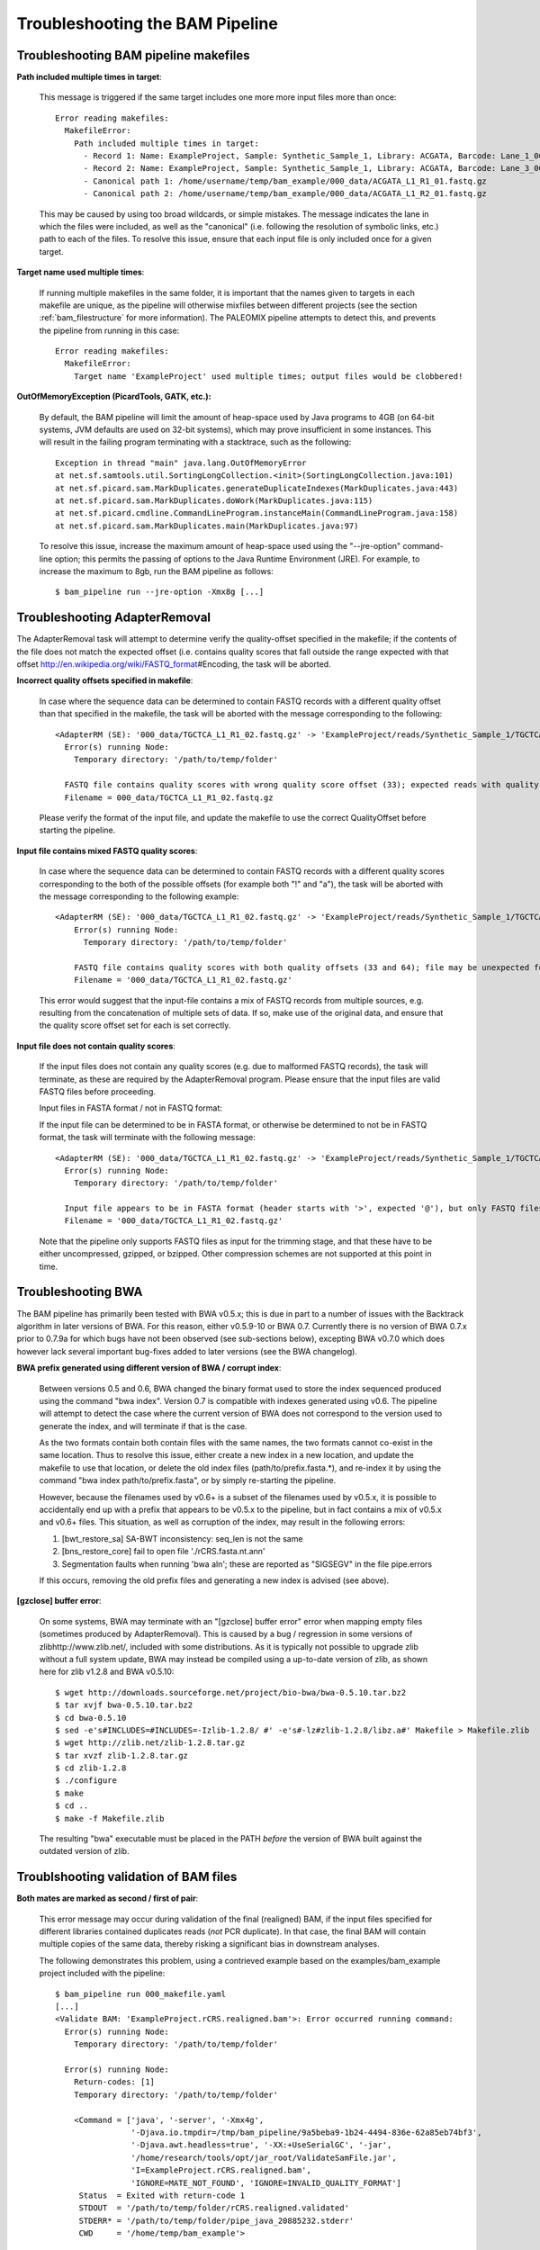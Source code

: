 .. _troubleshooting_bam:

Troubleshooting the BAM Pipeline
================================

Troubleshooting BAM pipeline makefiles
--------------------------------------

**Path included multiple times in target**:

    This message is triggered if the same target includes one more more input files more than once::

        Error reading makefiles:
          MakefileError:
            Path included multiple times in target:
              - Record 1: Name: ExampleProject, Sample: Synthetic_Sample_1, Library: ACGATA, Barcode: Lane_1_001
              - Record 2: Name: ExampleProject, Sample: Synthetic_Sample_1, Library: ACGATA, Barcode: Lane_3_001
              - Canonical path 1: /home/username/temp/bam_example/000_data/ACGATA_L1_R1_01.fastq.gz
              - Canonical path 2: /home/username/temp/bam_example/000_data/ACGATA_L1_R2_01.fastq.gz

    This may be caused by using too broad wildcards, or simple mistakes. The message indicates the lane in which the files were included, as well as the "canonical" (i.e. following the resolution of symbolic links, etc.) path to each of the files. To resolve this issue, ensure that each input file is only included once for a given target.


**Target name used multiple times**:

    If running multiple makefiles in the same folder, it is important that the names given to targets in each makefile are unique, as the pipeline will otherwise mixfiles between different projects (see the section :ref:`bam_filestructure` for more information). The PALEOMIX pipeline attempts to detect this, and prevents the pipeline from running in this case::

        Error reading makefiles:
          MakefileError:
            Target name 'ExampleProject' used multiple times; output files would be clobbered!

**OutOfMemoryException (PicardTools, GATK, etc.):**

    By default, the BAM pipeline will limit the amount of heap-space used by Java programs to 4GB (on 64-bit systems, JVM defaults are used on 32-bit systems), which may prove insufficient in some instances. This will result in the failing program terminating with a stacktrace, such as the following::

        Exception in thread "main" java.lang.OutOfMemoryError
        at net.sf.samtools.util.SortingLongCollection.<init>(SortingLongCollection.java:101)
        at net.sf.picard.sam.MarkDuplicates.generateDuplicateIndexes(MarkDuplicates.java:443)
        at net.sf.picard.sam.MarkDuplicates.doWork(MarkDuplicates.java:115)
        at net.sf.picard.cmdline.CommandLineProgram.instanceMain(CommandLineProgram.java:158)
        at net.sf.picard.sam.MarkDuplicates.main(MarkDuplicates.java:97)


    To resolve this issue, increase the maximum amount of heap-space used using the "--jre-option" command-line option; this permits the passing of options to the Java Runtime Environment (JRE). For example, to increase the maximum to 8gb, run the BAM pipeline as follows::

        $ bam_pipeline run --jre-option -Xmx8g [...]


Troubleshooting AdapterRemoval
------------------------------

The AdapterRemoval task will attempt to determine verify the quality-offset specified in the makefile; if the contents of the file does not match the expected offset (i.e. contains quality scores that fall outside the range expected with that offset http://en.wikipedia.org/wiki/FASTQ_format\#Encoding, the task will be aborted.

**Incorrect quality offsets specified in makefile**:

    In case where the sequence data can be determined to contain FASTQ records with a different quality offset than that specified in the makefile, the task will be aborted with the message corresponding to the following::

        <AdapterRM (SE): '000_data/TGCTCA_L1_R1_02.fastq.gz' -> 'ExampleProject/reads/Synthetic_Sample_1/TGCTCA/Lane_1_002/reads.*'>: Error occurred running command:
          Error(s) running Node:
            Temporary directory: '/path/to/temp/folder'

          FASTQ file contains quality scores with wrong quality score offset (33); expected reads with quality score offset 64. Ensure that the 'QualityOffset' specified in the makefile corresponds to the input.
          Filename = 000_data/TGCTCA_L1_R1_02.fastq.gz

    Please verify the format of the input file, and update the makefile to use the correct QualityOffset before starting the pipeline.


**Input file contains mixed FASTQ quality scores**:

    In case where the sequence data can be determined to contain FASTQ records with a different quality scores corresponding to the both of the possible offsets (for example both "!" and "a"), the task will be aborted with the message corresponding to the following example::

        <AdapterRM (SE): '000_data/TGCTCA_L1_R1_02.fastq.gz' -> 'ExampleProject/reads/Synthetic_Sample_1/TGCTCA/Lane_1_002/reads.*'>: Error occurred running command:
            Error(s) running Node:
              Temporary directory: '/path/to/temp/folder'

            FASTQ file contains quality scores with both quality offsets (33 and 64); file may be unexpected format or corrupt. Please ensure that this file contains valid FASTQ reads from a single source.
            Filename = '000_data/TGCTCA_L1_R1_02.fastq.gz'

    This error would suggest that the input-file contains a mix of FASTQ records from multiple sources, e.g. resulting from the concatenation of multiple sets of data. If so, make use of the original data, and ensure that the quality score offset set for each is set correctly.


**Input file does not contain quality scores**:

    If the input files does not contain any quality scores (e.g. due to malformed FASTQ records), the task will terminate, as these are required by the AdapterRemoval program. Please ensure that the input files are valid FASTQ files before proceeding.

    Input files in FASTA format / not in FASTQ format:

    If the input file can be determined to be in FASTA format, or otherwise be determined to not be in FASTQ format, the task will terminate with the following message::

        <AdapterRM (SE): '000_data/TGCTCA_L1_R1_02.fastq.gz' -> 'ExampleProject/reads/Synthetic_Sample_1/TGCTCA/Lane_1_002/reads.*'>: Error occurred running command:
          Error(s) running Node:
            Temporary directory: '/path/to/temp/folder'

          Input file appears to be in FASTA format (header starts with '>', expected '@'), but only FASTQ files are supported.
          Filename = '000_data/TGCTCA_L1_R1_02.fastq.gz'

    Note that the pipeline only supports FASTQ files as input for the trimming stage, and that these have to be either uncompressed, gzipped, or bzipped. Other compression schemes are not supported at this point in time.


Troubleshooting BWA
-------------------

The BAM pipeline has primarily been tested with BWA v0.5.x; this is due in part to a number of issues with the Backtrack algorithm in later versions of BWA. For this reason, either v0.5.9-10 or BWA 0.7. Currently there is no version of BWA 0.7.x prior to 0.7.9a for which bugs have not been observed (see sub-sections below), excepting BWA v0.7.0 which does however lack several important bug-fixes added to later versions (see the BWA changelog).

**BWA prefix generated using different version of BWA / corrupt index**:

    Between versions 0.5 and 0.6, BWA changed the binary format used to store the index sequenced produced using the command "bwa index". Version 0.7 is compatible with indexes generated using v0.6. The pipeline will attempt to detect the case where the current version of BWA does not correspond to the version used to generate the index, and will terminate if that is the case.

    As the two formats contain both contain files with the same names, the two formats cannot co-exist in the same location. Thus to resolve this issue, either create a new index in a new location, and update the makefile to use that location, or delete the old index files (path/to/prefix.fasta.*), and re-index it by using the command "bwa index path/to/prefix.fasta", or by simply re-starting the pipeline.

    However, because the filenames used by v0.6+ is a subset of the filenames used by v0.5.x, it is possible to accidentally end up with a prefix that appears to be v0.5.x to the pipeline, but in fact contains a mix of v0.5.x and v0.6+ files. This situation, as well as corruption of the index, may result in the following errors:

    1. [bwt_restore_sa] SA-BWT inconsistency: seq_len is not the same

    2. [bns_restore_core] fail to open file './rCRS.fasta.nt.ann'

    3. Segmentation faults when running 'bwa aln'; these are reported as "SIGSEGV" in the file pipe.errors

    If this occurs, removing the old prefix files and generating a new index is advised (see above).


**[gzclose] buffer error**:

    On some systems, BWA may terminate with an "[gzclose] buffer error" error when mapping empty files (sometimes produced by AdapterRemoval). This is caused by a bug / regression in some versions of zlibhttp://www.zlib.net/, included with some distributions. As it is typically not possible to upgrade zlib without a full system update, BWA may instead be compiled using a up-to-date version of zlib, as shown here for zlib v1.2.8 and BWA v0.5.10::

        $ wget http://downloads.sourceforge.net/project/bio-bwa/bwa-0.5.10.tar.bz2
        $ tar xvjf bwa-0.5.10.tar.bz2
        $ cd bwa-0.5.10
        $ sed -e's#INCLUDES=#INCLUDES=-Izlib-1.2.8/ #' -e's#-lz#zlib-1.2.8/libz.a#' Makefile > Makefile.zlib
        $ wget http://zlib.net/zlib-1.2.8.tar.gz
        $ tar xvzf zlib-1.2.8.tar.gz
        $ cd zlib-1.2.8
        $ ./configure
        $ make
        $ cd ..
        $ make -f Makefile.zlib

    The resulting "bwa" executable must be placed in the PATH *before* the version of BWA built against the outdated version of zlib.


Troublshooting validation of BAM files
--------------------------------------

**Both mates are marked as second / first of pair**:

    This error message may occur during validation of the final (realigned) BAM, if the input files specified for different libraries contained duplicates reads (*not* PCR duplicate). In that case, the final BAM will contain multiple copies of the same data, thereby risking a significant bias in downstream analyses.

    The following demonstrates this problem, using a contrieved example based on the examples/bam_example project included with the pipeline::

        $ bam_pipeline run 000_makefile.yaml
        [...]
        <Validate BAM: 'ExampleProject.rCRS.realigned.bam'>: Error occurred running command:
          Error(s) running Node:
            Temporary directory: '/path/to/temp/folder'

          Error(s) running Node:
            Return-codes: [1]
            Temporary directory: '/path/to/temp/folder'

            <Command = ['java', '-server', '-Xmx4g',
                        '-Djava.io.tmpdir=/tmp/bam_pipeline/9a5beba9-1b24-4494-836e-62a85eb74bf3',
                        '-Djava.awt.headless=true', '-XX:+UseSerialGC', '-jar',
                        '/home/research/tools/opt/jar_root/ValidateSamFile.jar',
                        'I=ExampleProject.rCRS.realigned.bam',
                        'IGNORE=MATE_NOT_FOUND', 'IGNORE=INVALID_QUALITY_FORMAT']
             Status  = Exited with return-code 1
             STDOUT  = '/path/to/temp/folder/rCRS.realigned.validated'
             STDERR* = '/path/to/temp/folder/pipe_java_20885232.stderr'
             CWD     = '/home/temp/bam_example'>

    Picard's ValidateSamfile prints the error messages to STDOUT, the location of which is indicated above::

        $ cat '/tmp/bam_pipeline/9a5beba9-1b24-4494-836e-62a85eb74bf3/rCRS.realigned.validated'
        ERROR: Record 684, Read name Seq_101_1324_104_rv_0\2, Both mates are marked as second of pair
        ERROR: Record 6810, Read name Seq_1171_13884_131_fw_0\2, Both mates are marked as second of pair

    To identify the source of the problems, the problematic reads may be extracted from the BAM file::

        $ samtools view ExampleProject.rCRS.realigned.bam|grep -w "^Seq_101_1324_104_rv_0"
        Seq_101_1324_104_rv_0\2 131 NC_012920_1 1325 60 100M = 1325 -1 [...]
        Seq_101_1324_104_rv_0\2 131 NC_012920_1 1325 60 100M = 1325 1 [...]
        Seq_101_1324_104_rv_0\1 16 NC_012920_1 1327 37 51M2D49M * 0 0 [...]
        Seq_101_1324_104_rv_0\1 89 NC_012920_1 1327 60 51M2D49M * 0 0 [...]


    Note that both mate pairs are duplicated, with slight variations in the flags. The source of the reads may be determined using the "RG" tags (not shown here), which for files produced by the pipeline corresponds to the library names. Once these are known, the corresponding FASTQ files may be examined to determine the source of the duplicate reads. This problem should normally be detected early in the pipeline, as checks for the inclusion of duplicate data has been implemented (see below).

**Read ... found in multiple files**:

    In order to detect the presence of data that has been included multiple times, e.g. due to incorrect merging of data, the pipeline looks for alignments with identical names, sequences and quality scores. If such reads are found, the follow error is reported::

        <Detect Input Duplication: 15 files>: Error occurred running command:
          Read 'Seq_junk_682_0' found in multiple files:
            - 'ExampleProject/rCRS/Synthetic_Sample_1/ACGATA/Lane_1_002/paired.minQ0.bam'
            - 'ExampleProject/rCRS/Synthetic_Sample_1/ACGATA/Lane_1_001/paired.minQ0.bam'

           This indicates that the same data files have been included multiple times in the project. Please review the input files used in this project, to ensure that each set of data is included only once.

    The message given indicates which files (and hence which samples/libraries and lanes were affected, as described in section :ref:`bam_filestructure`). If only a single file is given, this suggests that the reads were also found in that one file.

    This problem may result from the accidental concatenation of files provided to the pipeline, or from multiple copies of the same files being included in the wildcards specified in the makefile. As including the same sequencing reads multiple times are bound to bias downstream analyses (if it does not cause validation failure, see sub-section above), this must be fixed before the pipeline is re-started.

